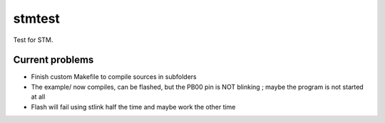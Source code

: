 stmtest
=======

Test for STM.

Current problems
----------------

- Finish custom Makefile to compile sources in subfolders
- The example/ now compiles, can be flashed, but the PB00 pin is NOT blinking ; maybe the program is not started at all
- Flash will fail using stlink half the time and maybe work the other time
